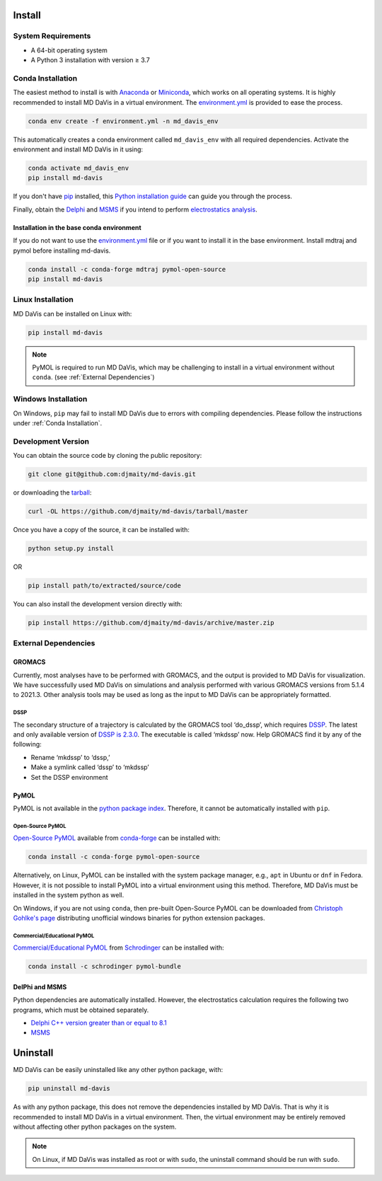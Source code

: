 Install
=======

System Requirements
-------------------

* A 64-bit operating system
* A Python 3 installation with version ≥ 3.7

Conda Installation
------------------

The easiest method to install is with
`Anaconda <https://www.anaconda.com/products/individual>`_ or
`Miniconda <https://docs.conda.io/en/latest/miniconda.html>`_, which works on all operating systems.
It is highly recommended to install MD DaVis in a virtual environment.
The `environment.yml <https://github.com/djmaity/md-davis/blob/master/environment.yml>`_
is provided to ease the process.

.. code-block:: bash

    conda env create -f environment.yml -n md_davis_env

This automatically creates a conda environment called ``md_davis_env`` with all required dependencies.
Activate the environment and install MD DaVis in it using:

.. code-block:: bash

    conda activate md_davis_env
    pip install md-davis

If you don't have `pip <https://pip.pypa.io>`_ installed, this
`Python installation guide <http://docs.python-guide.org/en/latest/starting/installation/>`_
can guide you through the process.

Finally, obtain the `Delphi <http://compbio.clemson.edu/delphi>`_ and
`MSMS <http://mgltools.scripps.edu/downloads#msms>`_ if you intend to perform `electrostatics analysis <user_guides/electrostatics>`_.

Installation in the base conda environment
^^^^^^^^^^^^^^^^^^^^^^^^^^^^^^^^^^^^^^^^^^

If you do not want to use the `environment.yml <https://github.com/djmaity/md-davis/blob/master/environment.yml>`_
file or if you want to install it in the base environment. Install mdtraj and pymol before installing md-davis.

.. code-block:: bash

    conda install -c conda-forge mdtraj pymol-open-source
    pip install md-davis

Linux Installation
------------------

MD DaVis can be installed on Linux with:

.. code-block:: bash

    pip install md-davis

.. note:: PyMOL is required to run MD DaVis, which may be challenging to install in a virtual environment without ``conda``. (see :ref:`External Dependencies`)

Windows Installation
--------------------

On Windows, ``pip`` may fail to install MD DaVis due to errors with
compiling dependencies. Please follow the instructions under :ref:`Conda
Installation`.

Development Version
-------------------

You can obtain the source code by cloning the public repository:

.. code-block:: bash

    git clone git@github.com:djmaity/md-davis.git

or downloading the `tarball <https://github.com/djmaity/md-davis/tarball/master>`_:

.. code-block:: bash

    curl -OL https://github.com/djmaity/md-davis/tarball/master

Once you have a copy of the source, it can be installed with:

.. code-block:: bash

    python setup.py install

OR

.. code-block:: bash

    pip install path/to/extracted/source/code

You can also install the development version directly with:

.. code-block:: bash

    pip install https://github.com/djmaity/md-davis/archive/master.zip

External Dependencies
---------------------

GROMACS
^^^^^^^

Currently, most analyses have to be performed with GROMACS,
and the output is provided to MD DaVis for visualization.
We have successfully used MD DaVis on simulations and analysis performed
with various GROMACS versions from 5.1.4 to 2021.3.
Other analysis tools may be used as long as the input to MD DaVis can be appropriately formatted.

DSSP
""""

The secondary structure of a trajectory is calculated by the GROMACS tool
‘do_dssp’, which requires `DSSP <https://github.com/cmbi/dssp>`_.
The latest and only available version of `DSSP is 2.3.0 <https://github.com/cmbi/dssp>`_.
The executable is called ‘mkdssp’ now. Help GROMACS find it by any of the following:

* Rename ‘mkdssp’ to ‘dssp,’
* Make a symlink called ‘dssp’ to ‘mkdssp’
* Set the DSSP environment

PyMOL
^^^^^

PyMOL is not available in the `python package index <https://pypi.org/>`_.
Therefore, it cannot be automatically installed with ``pip``.

Open-Source PyMOL
"""""""""""""""""

`Open-Source PyMOL <https://github.com/schrodinger/pymol-open-source/>`_
available from `conda-forge <https://anaconda.org/conda-forge/pymol-open-source>`_
can be installed with:

.. code-block:: bash

    conda install -c conda-forge pymol-open-source

Alternatively, on Linux, PyMOL can be installed with the system package manager, e.g., ``apt`` in Ubuntu or ``dnf`` in Fedora.
However, it is not possible to install PyMOL into a virtual environment using this method.
Therefore, MD DaVis must be installed in the system python as well.

On Windows, if you are not using ``conda``, then pre-built Open-Source PyMOL can be downloaded from
`Christoph Gohlke's page <https://www.lfd.uci.edu/~gohlke/pythonlibs/#pymol-open-source>`_
distributing unofficial windows binaries for python extension packages.

Commercial/Educational PyMOL
""""""""""""""""""""""""""""

`Commercial/Educational PyMOL <https://pymol.org/2/buy.html?q=buy>`_ from
`Schrodinger <https://pymol.org/2/#download>`_ can be installed with:

.. code-block:: bash

    conda install -c schrodinger pymol-bundle

DelPhi and MSMS
^^^^^^^^^^^^^^^

Python dependencies are automatically installed.
However, the electrostatics calculation requires the following two programs,
which must be obtained separately.

* `Delphi C++ version greater than or equal to 8.1 <http://compbio.clemson.edu/delphi>`_
* `MSMS <http://mgltools.scripps.edu/downloads#msms>`_

Uninstall
=========

MD DaVis can be easily uninstalled like any other python package, with:

.. code-block:: bash

    pip uninstall md-davis

As with any python package, this does not remove the dependencies installed by MD DaVis.
That is why it is recommended to install MD DaVis in a virtual environment.
Then, the virtual environment may be entirely removed without affecting other python packages on the system.

.. note:: On Linux, if MD DaVis was installed as root or with ``sudo``, the uninstall command should be run with ``sudo``.
